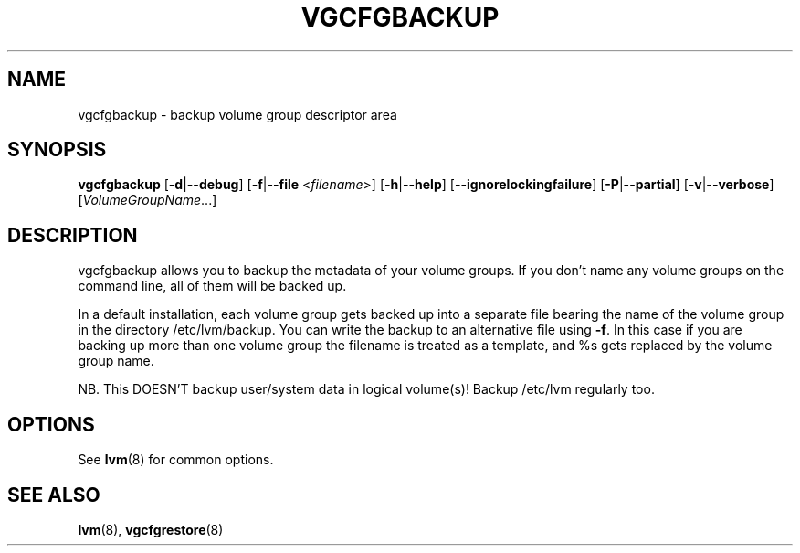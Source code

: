 .TH VGCFGBACKUP 8 "LVM TOOLS 2.02.96(2) (2012-06-08)" "Sistina Software UK" \" -*- nroff -*-
.SH NAME
vgcfgbackup \- backup volume group descriptor area
.SH SYNOPSIS
.B vgcfgbackup
.RB [ \-d | \-\-debug ]
.RB [ \-f | \-\-file
.RI < filename >]
.RB [ \-h | \-\-help ]
.RB [ \-\-ignorelockingfailure ]
.RB [ \-P | \-\-partial ]
.RB [ \-v | \-\-verbose ]
.RI [ VolumeGroupName ...]
.SH DESCRIPTION
vgcfgbackup allows you to backup the metadata of your volume groups.
If you don't name any volume groups on the command line, all of them
will be backed up.
.sp
In a default installation, each volume group gets backed up into a separate
file bearing the name of the volume group in the directory /etc/lvm/backup.
You can write the backup to an alternative file using \fB-f\fP.  In this case
if you are backing up more than one volume group the filename is
treated as a template, and %s gets replaced by the volume group name.
.sp
NB. This DOESN'T backup user/system data in logical
volume(s)!  Backup /etc/lvm regularly too.
.SH OPTIONS
See \fBlvm\fP(8) for common options.
.SH SEE ALSO
.BR lvm (8),
.BR vgcfgrestore (8)
